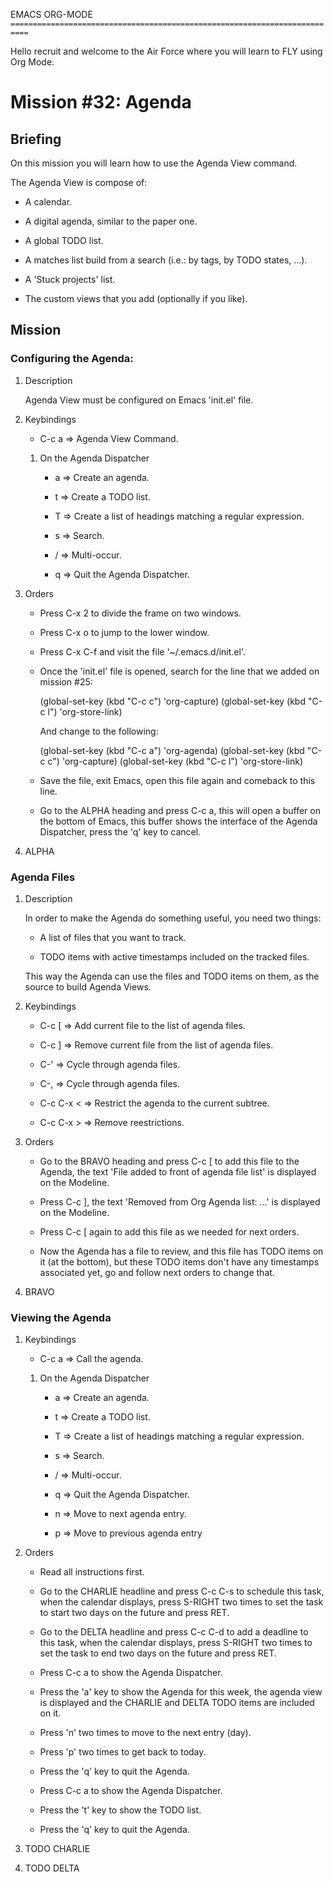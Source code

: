 #+STARTUP: showall

EMACS ORG-MODE
============================================================================

Hello recruit and welcome to the Air Force where you will learn
to FLY using Org Mode.

* Mission #32: Agenda

** Briefing

   On this mission you will learn how to use the Agenda View command.

   The Agenda View is compose of:

   - A calendar.

   - A digital agenda, similar to the paper one.
     
   - A global TODO list.

   - A matches list build from a search (i.e.: by tags, by TODO states, ...).

   - A 'Stuck projects' list.

   - The custom views that you add (optionally if you like).

** Mission

*** Configuring the Agenda:

**** Description

     Agenda View must be configured on Emacs 'init.el' file.

**** Keybindings

     - C-c a => Agenda View Command.
       
***** On the Agenda Dispatcher

      - a => Create an agenda.

      - t => Create a TODO list.

      - T => Create a list of headings matching a regular expression.

      - s => Search.

      - / => Multi-occur.

      - q => Quit the Agenda Dispatcher.

**** Orders

     - Press C-x 2 to divide the frame on two windows.
       
     - Press C-x o to jump to the lower window.

     - Press C-x C-f and visit the file '~/.emacs.d/init.el'.

     - Once the 'init.el' file is opened, search for the line that we
       added on mission #25:

       (global-set-key (kbd "C-c c") 'org-capture)
       (global-set-key (kbd "C-c l") 'org-store-link)

       And change to the following:
       
       (global-set-key (kbd "C-c a") 'org-agenda)
       (global-set-key (kbd "C-c c") 'org-capture)
       (global-set-key (kbd "C-c l") 'org-store-link)

     - Save the file, exit Emacs, open this file again and comeback to this
       line.

     - Go to the ALPHA heading and press C-c a, this will open a buffer on
       the bottom of Emacs, this buffer shows the interface of the Agenda
       Dispatcher, press the 'q' key to cancel.

**** ALPHA

*** Agenda Files

**** Description

     In order to make the Agenda do something useful, you need two things:

     - A list of files that you want to track.
       
     - TODO items with active timestamps included on the tracked files.
       
     This way the Agenda can use the files and TODO items on them, as the
     source to build Agenda Views.

**** Keybindings

     - C-c [ => Add current file to the list of agenda files.
       
     - C-c ] => Remove current file from the list of agenda files.

     - C-' => Cycle through agenda files.

     - C-, => Cycle through agenda files.

     - C-c C-x < => Restrict the agenda to the current subtree.

     - C-c C-x > => Remove reestrictions.

**** Orders

     - Go to the BRAVO heading and press C-c [ to add this file to the
       Agenda, the text 'File added to front of agenda file list' is
       displayed on the Modeline.

     - Press C-c ], the text 'Removed from Org Agenda list: ...' is
       displayed on the Modeline.

     - Press C-c [ again to add this file as we needed for next orders.
       
     - Now the Agenda has a file to review, and this file has TODO items
       on it (at the bottom), but these TODO items don't have any timestamps
       associated yet, go and follow next orders to change that.

**** BRAVO

     
*** Viewing the Agenda

**** Keybindings

     - C-c a => Call the agenda.

***** On the Agenda Dispatcher

      - a => Create an agenda.

      - t => Create a TODO list.

      - T => Create a list of headings matching a regular expression.

      - s => Search.

      - / => Multi-occur.

      - q => Quit the Agenda Dispatcher.

      - n => Move to next agenda entry.

      - p => Move to previous agenda entry

**** Orders

     - Read all instructions first.

     - Go to the CHARLIE headline and press C-c C-s to schedule this task,
       when the calendar displays, press S-RIGHT two times to set the
       task to start two days on the future and press RET.

     - Go to the DELTA headline and press C-c C-d to add a deadline to
       this task, when the calendar displays, press S-RIGHT two times to
       set the task to end two days on the future and press RET.

     - Press C-c a to show the Agenda Dispatcher.

     - Press the 'a' key to show the Agenda for this week, the agenda view
       is displayed and the CHARLIE and DELTA TODO items are included on it.

     - Press 'n' two times to move to the next entry (day).

     - Press 'p' two times to get back to today.

     - Press the 'q' key to quit the Agenda.

     - Press C-c a to show the Agenda Dispatcher.

     - Press the 't' key to show the TODO list.

     - Press the 'q' key to quit the Agenda.

       
**** TODO CHARLIE
     
     
**** TODO DELTA
